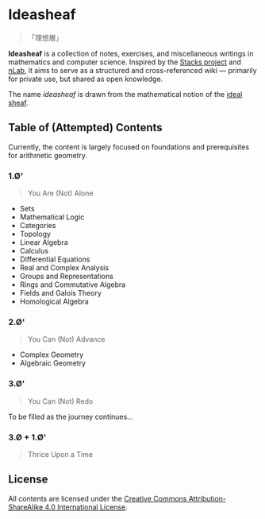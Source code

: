 * Ideasheaf

#+begin_quote
    「理想層」
#+end_quote

*Ideasheaf* is a collection of notes, exercises, and miscellaneous writings in mathematics and computer science. Inspired by the [[https://stacks.math.columbia.edu][Stacks project]] and [[https://ncatlab.org][nLab]], it aims to serve as a structured and cross-referenced wiki — primarily for private use, but shared as open knowledge.

The name /ideasheaf/ is drawn from the mathematical notion of the [[https://ncatlab.org/nlab/show/sheaf+of+ideals][ideal sheaf]].

** Table of (Attempted) Contents

Currently, the content is largely focused on foundations and prerequisites for arithmetic geometry.

*** 1.Ø'

#+begin_quote
    You Are (Not) Alone
#+end_quote

- Sets  
- Mathematical Logic  
- Categories  
- Topology  
- Linear Algebra  
- Calculus  
- Differential Equations  
- Real and Complex Analysis  
- Groups and Representations  
- Rings and Commutative Algebra  
- Fields and Galois Theory  
- Homological Algebra  

*** 2.Ø'

#+begin_quote
    You Can (Not) Advance
#+end_quote

- Complex Geometry  
- Algebraic Geometry  

*** 3.Ø'

#+begin_quote
    You Can (Not) Redo
#+end_quote

To be filled as the journey continues...

*** 3.Ø + 1.Ø'

#+begin_quote
    Thrice Upon a Time
#+end_quote

** License

All contents are licensed under the [[http://creativecommons.org/licenses/by-sa/4.0/][Creative Commons Attribution-ShareAlike 4.0 International License]].

[[http://creativecommons.org/licenses/by-sa/4.0/][file:https://i.creativecommons.org/l/by-sa/4.0/88x31.png]]
